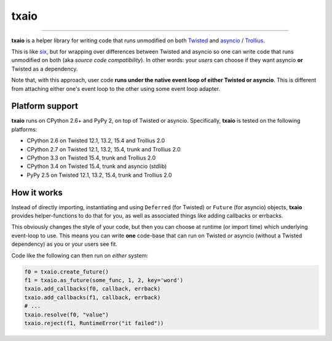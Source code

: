 txaio
=====

| |Version| |Downloads| |Build Status| |Coverage| |Docs|

--------------

**txaio** is a helper library for writing code that runs unmodified on
both `Twisted <https://twistedmatrix.com/>`_ and `asyncio <https://docs.python.org/3/library/asyncio.html>`_ / `Trollius <http://trollius.readthedocs.org/en/latest/index.html>`_.

This is like `six <http://pythonhosted.org/six/>`_, but for wrapping
over differences between Twisted and asyncio so one can write code
that runs unmodified on both (aka *source code compatibility*). In
other words: your *users* can choose if they want asyncio **or** Twisted
as a dependency.

Note that, with this approach, user code **runs under the native event
loop of either Twisted or asyncio**. This is different from attaching
either one's event loop to the other using some event loop adapter.


Platform support
----------------

**txaio** runs on CPython 2.6+ and PyPy 2, on top of Twisted or asyncio. Specifically, **txaio** is tested on the following platforms:

* CPython 2.6 on Twisted 12.1, 13.2, 15.4 and Trollius 2.0
* CPython 2.7 on Twisted 12.1, 13.2, 15.4, trunk and Trollius 2.0
* CPython 3.3 on Twisted 15.4, trunk and Trollius 2.0
* CPython 3.4 on Twisted 15.4, trunk and asyncio (stdlib)
* PyPy 2.5 on Twisted 12.1, 13.2, 15.4, trunk and Trollius 2.0


How it works
------------

Instead of directly importing, instantiating and using ``Deferred``
(for Twisted) or ``Future`` (for asyncio) objects, **txaio** provides
helper-functions to do that for you, as well as associated things like
adding callbacks or errbacks.

This obviously changes the style of your code, but then you can choose
at runtime (or import time) which underlying event-loop to use. This
means you can write **one** code-base that can run on Twisted *or*
asyncio (without a Twisted dependency) as you or your users see fit.

Code like the following can then run on *either* system:

.. sourcecode:: python

    f0 = txaio.create_future()
    f1 = txaio.as_future(some_func, 1, 2, key='word')
    txaio.add_callbacks(f0, callback, errback)
    txaio.add_callbacks(f1, callback, errback)
    # ...
    txaio.resolve(f0, "value")
    txaio.reject(f1, RuntimeError("it failed"))


.. |Version| image:: https://img.shields.io/pypi/v/txaio.svg
   :target: https://pypi.python.org/pypi/txaio

.. |Downloads| image:: https://img.shields.io/pypi/dm/txaio.svg
   :target: https://pypi.python.org/pypi/txaio

.. |GitHub Stars| image:: https://img.shields.io/github/stars/crossbario/txaio.svg?style=social&label=Star
   :target: https://github.com/crossbario/txaio

.. |Master Branch| image:: https://img.shields.io/badge/branch-master-orange.svg
   :target: https://travis-ci.org/crossbario/txaio.svg?branch=master

.. |Build Status| image:: https://travis-ci.org/crossbario/txaio.svg?branch=master
   :target: https://travis-ci.org/crossbario/txaio

.. |Coverage| image:: https://img.shields.io/codecov/c/github/crossbario/txaio/master.svg
   :target: https://codecov.io/github/crossbario/txaio

.. |Docs| image:: https://img.shields.io/badge/docs-latest-brightgreen.svg?style=flat
   :target: http://txaio.readthedocs.org/en/latest/
